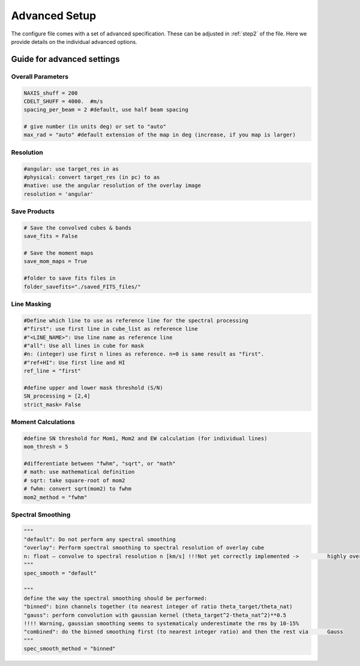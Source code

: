 Advanced Setup
==============

The configure file comes with a set of advanced specification. These can be adjusted in :ref:`step2` of the file. Here we provide details on the individual advanced options.

Guide for advanced settings
---------------------------

Overall Parameters
^^^^^^^^^^^^^^^^^^


..  code-block::

	NAXIS_shuff = 200
	CDELT_SHUFF = 4000.  #m/s
	spacing_per_beam = 2 #default, use half beam spacing

	# give number (in units deg) or set to "auto"
	max_rad = "auto" #default extension of the map in deg (increase, if you map is larger)



Resolution
^^^^^^^^^^

..  code-block::

	#angular: use target_res in as
	#physical: convert target_res (in pc) to as
	#native: use the angular resolution of the overlay image
	resolution = 'angular'

Save Products
^^^^^^^^^^^^^

..  code-block::

	# Save the convolved cubes & bands
	save_fits = False

	# Save the moment maps
	save_mom_maps = True

	#folder to save fits files in
	folder_savefits="./saved_FITS_files/"


Line Masking
^^^^^^^^^^^^

.. code-block::

	#Define which line to use as reference line for the spectral processing
	#"first": use first line in cube_list as reference line
	#"<LINE_NAME>": Use line name as reference line
	#"all": Use all lines in cube for mask
	#n: (integer) use first n lines as reference. n=0 is same result as "first".
	#"ref+HI": Use first line and HI
	ref_line = "first"

	#define upper and lower mask threshold (S/N)
	SN_processing = [2,4]
	strict_mask= False

Moment Calculations
^^^^^^^^^^^^^^^^^^^

.. code-block::

	#define SN threshold for Mom1, Mom2 and EW calculation (for individual lines)
	mom_thresh = 5

	#differentiate between "fwhm", "sqrt", or "math"
	# math: use mathematical definition
	# sqrt: take square-root of mom2
	# fwhm: convert sqrt(mom2) to fwhm
	mom2_method = "fwhm"

Spectral Smoothing
^^^^^^^^^^^^^^^^^^

.. code-block::

	"""
	"default": Do not perform any spectral smoothing
	"overlay": Perform spectral smoothing to spectral resolution of overlay cube
	n: float – convolve to spectral resolution n [km/s] !!!Not yet correctly implemented -> 	highly oversampled
	"""
	spec_smooth = "default"

	"""
	define the way the spectral smoothing should be performed:
	"binned": binn channels together (to nearest integer of ratio theta_target/theta_nat)
	"gauss": perform convolution with gaussian kernel (theta_target^2-theta_nat^2)**0.5
	!!!! Warning, gaussian smoothing seems to systematicaly underestimate the rms by 10-15%
	"combined": do the binned smoothing first (to nearest integer ratio) and then the rest via 	Gauss
	"""
	spec_smooth_method = "binned"
